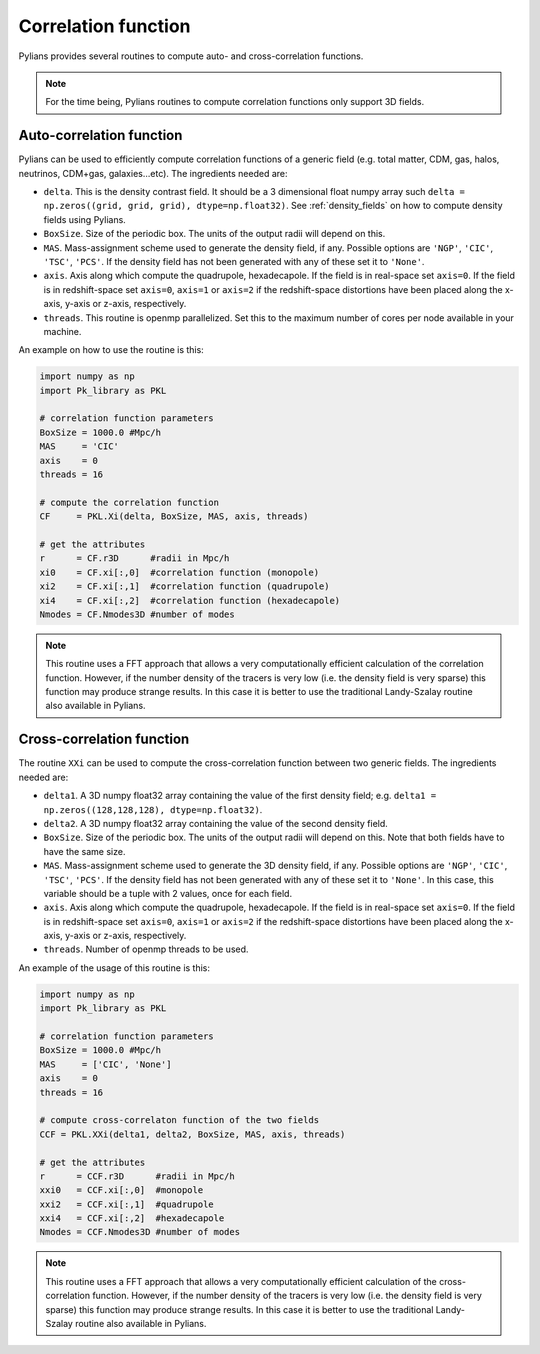 ********************
Correlation function
********************

Pylians provides several routines to compute auto- and cross-correlation functions.

.. Note::

   For the time being, Pylians routines to compute correlation functions only support 3D fields.

Auto-correlation function
-------------------------
   
Pylians can be used to efficiently compute correlation functions of a generic field (e.g. total matter, CDM, gas, halos, neutrinos, CDM+gas, galaxies...etc). The ingredients needed are:

- ``delta``. This is the density contrast field. It should be a 3 dimensional float numpy array such ``delta = np.zeros((grid, grid, grid), dtype=np.float32)``. See :ref:`density_fields` on how to compute  density fields using Pylians.
- ``BoxSize``. Size of the periodic box. The units of the output radii will depend on this.
- ``MAS``. Mass-assignment scheme used to generate the density field, if any. Possible options are ``'NGP'``, ``'CIC'``, ``'TSC'``, ``'PCS'``.  If the density field has not been generated with any of these set it to ``'None'``.
- ``axis``. Axis along which compute the quadrupole, hexadecapole. If the field is in real-space set ``axis=0``. If the field is in redshift-space set ``axis=0``, ``axis=1`` or ``axis=2`` if the redshift-space distortions have been placed along the x-axis, y-axis or z-axis, respectively.
- ``threads``. This routine is openmp parallelized. Set this to the maximum number of cores per node available in your machine.

An example on how to use the routine is this:

.. code-block:: python

   import numpy as np
   import Pk_library as PKL

   # correlation function parameters
   BoxSize = 1000.0 #Mpc/h
   MAS     = 'CIC'
   axis    = 0
   threads = 16

   # compute the correlation function
   CF     = PKL.Xi(delta, BoxSize, MAS, axis, threads)

   # get the attributes
   r      = CF.r3D      #radii in Mpc/h
   xi0    = CF.xi[:,0]  #correlation function (monopole)
   xi2    = CF.xi[:,1]  #correlation function (quadrupole)
   xi4    = CF.xi[:,2]  #correlation function (hexadecapole)
   Nmodes = CF.Nmodes3D #number of modes

.. Note::
   
   This routine uses a FFT approach that allows a very computationally efficient calculation of the correlation function. However, if the number density of the tracers is very low (i.e. the density field is very sparse) this function may produce strange results. In this case it is better to use the traditional Landy-Szalay routine also available in Pylians.

   

Cross-correlation function
--------------------------

The routine ``XXi`` can be used to compute the cross-correlation function between two generic fields. The ingredients needed are:

- ``delta1``. A 3D numpy float32 array containing the value of the first density field; e.g. ``delta1 = np.zeros((128,128,128), dtype=np.float32)``. 
- ``delta2``. A 3D numpy float32 array containing the value of the second density field.
- ``BoxSize``. Size of the periodic box. The units of the output radii will depend on this. Note that both fields have to have the same size.
- ``MAS``. Mass-assignment scheme used to generate the 3D density field, if any. Possible options are ``'NGP'``, ``'CIC'``, ``'TSC'``, ``'PCS'``.  If the density field has not been generated with any of these set it to ``'None'``. In this case, this variable should be a tuple with 2 values, once for each field.
- ``axis``. Axis along which compute the quadrupole, hexadecapole. If the field is in real-space set ``axis=0``. If the field is in redshift-space set ``axis=0``, ``axis=1`` or ``axis=2`` if the redshift-space distortions have been placed along the x-axis, y-axis or z-axis, respectively.
- ``threads``. Number of openmp threads to be used.

An example of the usage of this routine is this:

.. code-block:: python

   import numpy as np
   import Pk_library as PKL

   # correlation function parameters
   BoxSize = 1000.0 #Mpc/h
   MAS     = ['CIC', 'None']
   axis    = 0
   threads = 16

   # compute cross-correlaton function of the two fields
   CCF = PKL.XXi(delta1, delta2, BoxSize, MAS, axis, threads)

   # get the attributes
   r      = CCF.r3D      #radii in Mpc/h
   xxi0   = CCF.xi[:,0]  #monopole
   xxi2   = CCF.xi[:,1]  #quadrupole
   xxi4   = CCF.xi[:,2]  #hexadecapole
   Nmodes = CCF.Nmodes3D #number of modes


.. Note::
   
   This routine uses a FFT approach that allows a very computationally efficient calculation of the cross-correlation function. However, if the number density of the tracers is very low (i.e. the density field is very sparse) this function may produce strange results. In this case it is better to use the traditional Landy-Szalay routine also available in Pylians.
